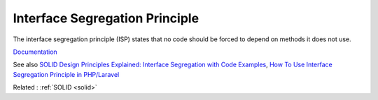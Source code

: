 .. _isp:
.. meta::
	:description:
		Interface Segregation Principle: The interface segregation principle (ISP) states that no code should be forced to depend on methods it does not use.
	:twitter:card: summary_large_image
	:twitter:site: @exakat
	:twitter:title: Interface Segregation Principle
	:twitter:description: Interface Segregation Principle: The interface segregation principle (ISP) states that no code should be forced to depend on methods it does not use
	:twitter:creator: @exakat
	:og:title: Interface Segregation Principle
	:og:type: article
	:og:description: The interface segregation principle (ISP) states that no code should be forced to depend on methods it does not use
	:og:url: https://php-dictionary.readthedocs.io/en/latest/dictionary/isp.ini.html
	:og:locale: en


Interface Segregation Principle
-------------------------------

The interface segregation principle (ISP) states that no code should be forced to depend on methods it does not use.

`Documentation <https://en.wikipedia.org/wiki/Interface_segregation_principle>`__

See also `SOLID Design Principles Explained: Interface Segregation with Code Examples <https://stackify.com/interface-segregation-principle/>`_, `How To Use Interface Segregation Principle in PHP/Laravel <https://mohasin-dev.medium.com/how-to-use-interface-segregation-principle-in-php-laravel-e5442d847da3>`_

Related : :ref:`SOLID <solid>`
